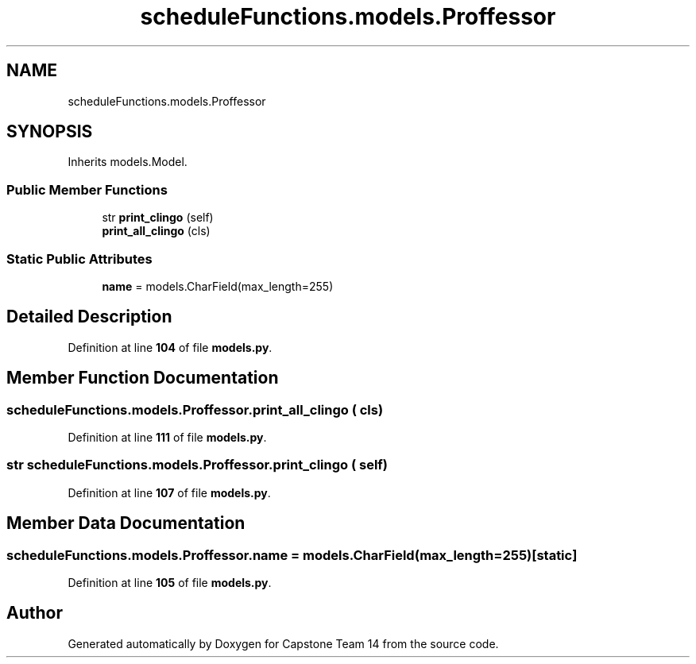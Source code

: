 .TH "scheduleFunctions.models.Proffessor" 3 "Version 0.5" "Capstone Team 14" \" -*- nroff -*-
.ad l
.nh
.SH NAME
scheduleFunctions.models.Proffessor
.SH SYNOPSIS
.br
.PP
.PP
Inherits models\&.Model\&.
.SS "Public Member Functions"

.in +1c
.ti -1c
.RI "str \fBprint_clingo\fP (self)"
.br
.ti -1c
.RI "\fBprint_all_clingo\fP (cls)"
.br
.in -1c
.SS "Static Public Attributes"

.in +1c
.ti -1c
.RI "\fBname\fP = models\&.CharField(max_length=255)"
.br
.in -1c
.SH "Detailed Description"
.PP 
Definition at line \fB104\fP of file \fBmodels\&.py\fP\&.
.SH "Member Function Documentation"
.PP 
.SS "scheduleFunctions\&.models\&.Proffessor\&.print_all_clingo ( cls)"

.PP
Definition at line \fB111\fP of file \fBmodels\&.py\fP\&.
.SS " str scheduleFunctions\&.models\&.Proffessor\&.print_clingo ( self)"

.PP
Definition at line \fB107\fP of file \fBmodels\&.py\fP\&.
.SH "Member Data Documentation"
.PP 
.SS "scheduleFunctions\&.models\&.Proffessor\&.name = models\&.CharField(max_length=255)\fR [static]\fP"

.PP
Definition at line \fB105\fP of file \fBmodels\&.py\fP\&.

.SH "Author"
.PP 
Generated automatically by Doxygen for Capstone Team 14 from the source code\&.
